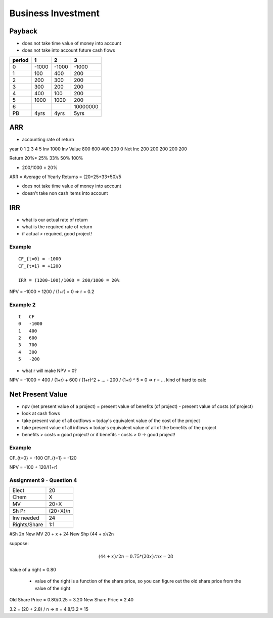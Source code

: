 Business Investment
===================

Payback
-------

- does not take time value of money into account
- does not take into account future cash flows

======  =====   =====   =========
period  1       2       3
======  =====   =====   =========
0       -1000   -1000   -1000
1       100     400     200 
2       200     300     200
3       300     200     200
4       400     100     200
5       1000    1000    200
6                       10000000
PB      4yrs    4yrs    5yrs
======  =====   =====   =========

ARR
---

- accounting rate of return


year        0       1       2       3       4       5
Inv         1000
Inv Value           800     600     400     200     0
Net Inc             200     200     200     200     200

Return              20%*    25%     33%     50%     100%

* 200/1000 = 20%

ARR = Average of Yearly Returns = (20+25+33+50)/5

- does not take time value of money into account
- doesn't take non cash items into account


IRR
----

- what is our actual rate of return
- what is the required rate of return
- if actual > required, good project!

Example
```````

::

    CF_{t=0} = -1000
    CF_{t=1} = +1200

    IRR = (1200-100)/1000 = 200/1000 = 20%

NPV = -1000 + 1200 / (1+r) = 0 => r = 0.2

Example 2
`````````

::

    t   CF
    0   -1000
    1   400
    2   600
    3   700
    4   300
    5   -200

- what r will make NPV = 0?

NPV = -1000 + 400 / (1+r) + 600 / (1+r)^2 + ... - 200 / (1+r) ^ 5 = 0 => r = ... kind of hard to calc


Net Present Value
------------------

- npv (net present value of a project) = present value of benefits (of project) - present value of costs (of project)
- look at cash flows
- take present value of all outflows = today's equivalent value of the cost of the project
- take present value of all inflows = today's equivalent value of all of the benefits of the project
- benefits > costs = good project! or if benefits - costs > 0 -> good project!

Example
```````

CF_{t=0} = -100
CF_{t=1} = -120

NPV = -100 + 120/(1+r)

.. image:: _static/npv_schedule.png


Assignment 9 - Question 4
`````````````````````````

==============  ============
Elect           20  
Chem            X
\               \
MV              20+X
\               \
Sh Pr           (20+X)/n
\               \
Inv needed      24
Rights/Share    1:1
==============  ============

#Sh             2n
New MV          20 + x + 24
New Shp         (44 + x)/2n

suppose:

    .. math::     

        (44+x)/2n = 0.75*(20x)/n
        x = 28


Value of a right = 0.80

    - value of the right is a function of the share price, so you can figure out the old share price from the value of the right

Old Share Price = 0.80/0.25 = 3.20
New Share Price = 2.40

3.2 = (20 + 2.8) / n => n = 4.8/3.2 = 15